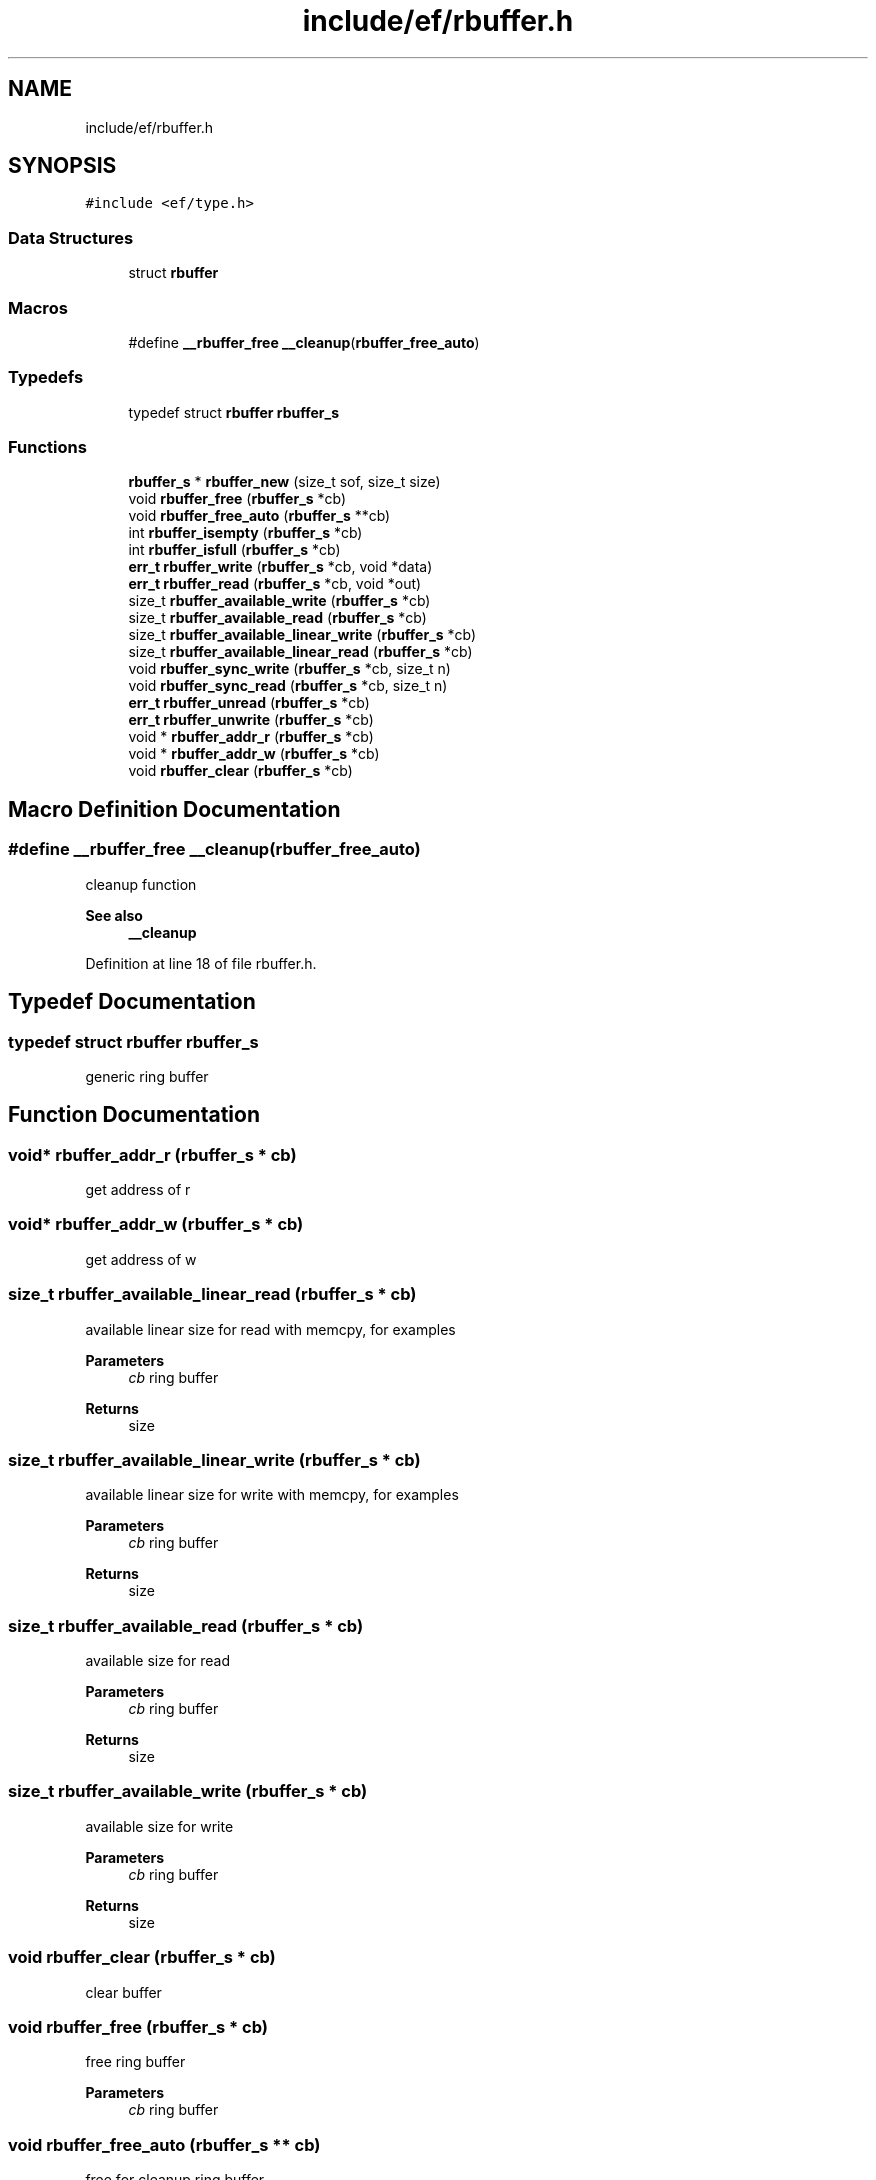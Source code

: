 .TH "include/ef/rbuffer.h" 3 "Thu Apr 2 2020" "Version 0.4.5" "Easy Framework" \" -*- nroff -*-
.ad l
.nh
.SH NAME
include/ef/rbuffer.h
.SH SYNOPSIS
.br
.PP
\fC#include <ef/type\&.h>\fP
.br

.SS "Data Structures"

.in +1c
.ti -1c
.RI "struct \fBrbuffer\fP"
.br
.in -1c
.SS "Macros"

.in +1c
.ti -1c
.RI "#define \fB__rbuffer_free\fP   \fB__cleanup\fP(\fBrbuffer_free_auto\fP)"
.br
.in -1c
.SS "Typedefs"

.in +1c
.ti -1c
.RI "typedef struct \fBrbuffer\fP \fBrbuffer_s\fP"
.br
.in -1c
.SS "Functions"

.in +1c
.ti -1c
.RI "\fBrbuffer_s\fP * \fBrbuffer_new\fP (size_t sof, size_t size)"
.br
.ti -1c
.RI "void \fBrbuffer_free\fP (\fBrbuffer_s\fP *cb)"
.br
.ti -1c
.RI "void \fBrbuffer_free_auto\fP (\fBrbuffer_s\fP **cb)"
.br
.ti -1c
.RI "int \fBrbuffer_isempty\fP (\fBrbuffer_s\fP *cb)"
.br
.ti -1c
.RI "int \fBrbuffer_isfull\fP (\fBrbuffer_s\fP *cb)"
.br
.ti -1c
.RI "\fBerr_t\fP \fBrbuffer_write\fP (\fBrbuffer_s\fP *cb, void *data)"
.br
.ti -1c
.RI "\fBerr_t\fP \fBrbuffer_read\fP (\fBrbuffer_s\fP *cb, void *out)"
.br
.ti -1c
.RI "size_t \fBrbuffer_available_write\fP (\fBrbuffer_s\fP *cb)"
.br
.ti -1c
.RI "size_t \fBrbuffer_available_read\fP (\fBrbuffer_s\fP *cb)"
.br
.ti -1c
.RI "size_t \fBrbuffer_available_linear_write\fP (\fBrbuffer_s\fP *cb)"
.br
.ti -1c
.RI "size_t \fBrbuffer_available_linear_read\fP (\fBrbuffer_s\fP *cb)"
.br
.ti -1c
.RI "void \fBrbuffer_sync_write\fP (\fBrbuffer_s\fP *cb, size_t n)"
.br
.ti -1c
.RI "void \fBrbuffer_sync_read\fP (\fBrbuffer_s\fP *cb, size_t n)"
.br
.ti -1c
.RI "\fBerr_t\fP \fBrbuffer_unread\fP (\fBrbuffer_s\fP *cb)"
.br
.ti -1c
.RI "\fBerr_t\fP \fBrbuffer_unwrite\fP (\fBrbuffer_s\fP *cb)"
.br
.ti -1c
.RI "void * \fBrbuffer_addr_r\fP (\fBrbuffer_s\fP *cb)"
.br
.ti -1c
.RI "void * \fBrbuffer_addr_w\fP (\fBrbuffer_s\fP *cb)"
.br
.ti -1c
.RI "void \fBrbuffer_clear\fP (\fBrbuffer_s\fP *cb)"
.br
.in -1c
.SH "Macro Definition Documentation"
.PP 
.SS "#define __rbuffer_free   \fB__cleanup\fP(\fBrbuffer_free_auto\fP)"
cleanup function 
.PP
\fBSee also\fP
.RS 4
\fB__cleanup\fP 
.RE
.PP

.PP
Definition at line 18 of file rbuffer\&.h\&.
.SH "Typedef Documentation"
.PP 
.SS "typedef struct \fBrbuffer\fP \fBrbuffer_s\fP"
generic ring buffer 
.SH "Function Documentation"
.PP 
.SS "void* rbuffer_addr_r (\fBrbuffer_s\fP * cb)"
get address of r 
.SS "void* rbuffer_addr_w (\fBrbuffer_s\fP * cb)"
get address of w 
.SS "size_t rbuffer_available_linear_read (\fBrbuffer_s\fP * cb)"
available linear size for read with memcpy, for examples 
.PP
\fBParameters\fP
.RS 4
\fIcb\fP ring buffer 
.RE
.PP
\fBReturns\fP
.RS 4
size 
.RE
.PP

.SS "size_t rbuffer_available_linear_write (\fBrbuffer_s\fP * cb)"
available linear size for write with memcpy, for examples 
.PP
\fBParameters\fP
.RS 4
\fIcb\fP ring buffer 
.RE
.PP
\fBReturns\fP
.RS 4
size 
.RE
.PP

.SS "size_t rbuffer_available_read (\fBrbuffer_s\fP * cb)"
available size for read 
.PP
\fBParameters\fP
.RS 4
\fIcb\fP ring buffer 
.RE
.PP
\fBReturns\fP
.RS 4
size 
.RE
.PP

.SS "size_t rbuffer_available_write (\fBrbuffer_s\fP * cb)"
available size for write 
.PP
\fBParameters\fP
.RS 4
\fIcb\fP ring buffer 
.RE
.PP
\fBReturns\fP
.RS 4
size 
.RE
.PP

.SS "void rbuffer_clear (\fBrbuffer_s\fP * cb)"
clear buffer 
.SS "void rbuffer_free (\fBrbuffer_s\fP * cb)"
free ring buffer 
.PP
\fBParameters\fP
.RS 4
\fIcb\fP ring buffer 
.RE
.PP

.SS "void rbuffer_free_auto (\fBrbuffer_s\fP ** cb)"
free for cleanup ring buffer 
.PP
\fBParameters\fP
.RS 4
\fIcb\fP ring buffer 
.RE
.PP
\fBSee also\fP
.RS 4
\fB__cleanup\fP 
.RE
.PP

.SS "int rbuffer_isempty (\fBrbuffer_s\fP * cb)"
chek if ring buffer is empty 
.PP
\fBParameters\fP
.RS 4
\fIcb\fP ring buffer 
.RE
.PP
\fBReturns\fP
.RS 4
1 for empty 0 otherwise 
.RE
.PP

.SS "int rbuffer_isfull (\fBrbuffer_s\fP * cb)"
chek if ring buffer is full, no more data can be write 
.PP
\fBParameters\fP
.RS 4
\fIcb\fP ring buffer 
.RE
.PP
\fBReturns\fP
.RS 4
1 for full 0 otherwise 
.RE
.PP

.SS "\fBrbuffer_s\fP* rbuffer_new (size_t sof, size_t size)"
create new ring buffer 
.PP
\fBParameters\fP
.RS 4
\fIsof\fP sizeof object 
.br
\fIsize\fP size of memory 
.RE
.PP
\fBReturns\fP
.RS 4
rbuffer or NULL for error 
.RE
.PP

.SS "\fBerr_t\fP rbuffer_read (\fBrbuffer_s\fP * cb, void * out)"
read data 
.PP
\fBParameters\fP
.RS 4
\fIcb\fP ring buffer 
.br
\fIout\fP out data with same size of rbuffer element 
.RE
.PP
\fBReturns\fP
.RS 4
0 ok, -1 for error or not have data to read 
.RE
.PP

.SS "void rbuffer_sync_read (\fBrbuffer_s\fP * cb, size_t n)"
sync w, call thin with value returned from linear size 
.SS "void rbuffer_sync_write (\fBrbuffer_s\fP * cb, size_t n)"
sync w, call thin with value returned from linear size 
.SS "\fBerr_t\fP rbuffer_unread (\fBrbuffer_s\fP * cb)"
push back readed element 
.SS "\fBerr_t\fP rbuffer_unwrite (\fBrbuffer_s\fP * cb)"
puch back writed element 
.SS "\fBerr_t\fP rbuffer_write (\fBrbuffer_s\fP * cb, void * data)"
write data 
.PP
\fBParameters\fP
.RS 4
\fIcb\fP ring buffer 
.br
\fIdata\fP data with same size of rbuffer element 
.RE
.PP
\fBReturns\fP
.RS 4
0 ok -1 for error 
.RE
.PP

.SH "Author"
.PP 
Generated automatically by Doxygen for Easy Framework from the source code\&.
